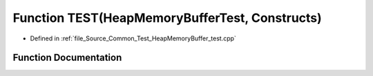 .. _exhale_function__heap_memory_buffer__test_8cpp_1a450300ecc6c997e7cef135546ba7ba2a:

Function TEST(HeapMemoryBufferTest, Constructs)
===============================================

- Defined in :ref:`file_Source_Common_Test_HeapMemoryBuffer_test.cpp`


Function Documentation
----------------------


.. doxygenfunction:: TEST(HeapMemoryBufferTest, Constructs)
